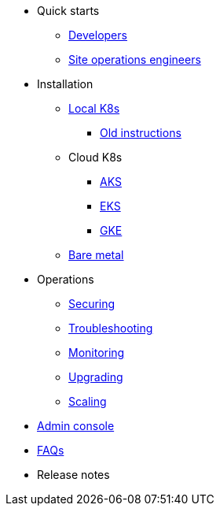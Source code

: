 * Quick starts
** xref:quickstart-developers.adoc[Developers]
** xref:quickstart-site-operations.adoc[Site operations engineers]
* Installation
** xref:installation-local.adoc[Local K8s]
*** xref:quickstart-helm-installs.adoc[Old instructions]
** Cloud K8s
*** xref:installation-aks.adoc[AKS]
*** xref:installation-eks.adoc[EKS]
*** xref:installation-gke.adoc[GKE]
** xref:quickstart-server-installs.adoc[Bare metal]
* Operations
** xref:ops-securing.adoc[Securing]
** xref:ops-troubleshooting.adoc[Troubleshooting]
** xref:pulsar-monitor.adoc[Monitoring]
** xref:ops-upgrading.adoc[Upgrading]
** xref:ops-scaling.adoc[Scaling]
* xref:admin-console-tutorial.adoc[Admin console]
* xref:faqs.adoc[FAQs]
* Release notes
